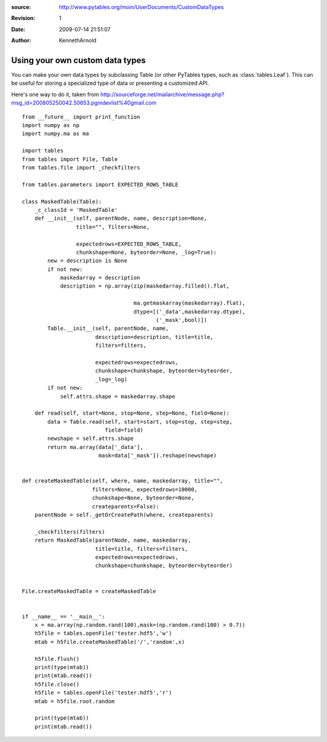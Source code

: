:source: http://www.pytables.org/moin/UserDocuments/CustomDataTypes
:revision: 1
:date: 2009-07-14 21:51:07
:author: KennethArnold


================================
Using your own custom data types
================================

You can make your own data types by subclassing Table (or other PyTables types,
such as :class:`tables.Leaf`).
This can be useful for storing a specialized type of data or presenting a
customized API.

Here's one way to do it, taken from
http://sourceforge.net/mailarchive/message.php?msg_id=200805250042.50653.pgmdevlist%40gmail.com

::

    from __future__ import print_function
    import numpy as np
    import numpy.ma as ma

    import tables
    from tables import File, Table
    from tables.file import _checkfilters

    from tables.parameters import EXPECTED_ROWS_TABLE

    class MaskedTable(Table):
        _c_classId = 'MaskedTable'
        def __init__(self, parentNode, name, description=None,
                     title="", filters=None,

                     expectedrows=EXPECTED_ROWS_TABLE,
                     chunkshape=None, byteorder=None, _log=True):
            new = description is None
            if not new:
                maskedarray = description
                description = np.array(zip(maskedarray.filled().flat,

                                       ma.getmaskarray(maskedarray).flat),
                                       dtype=[('_data',maskedarray.dtype),
                                              ('_mask',bool)])
            Table.__init__(self, parentNode, name,
                           description=description, title=title,
                           filters=filters,

                           expectedrows=expectedrows,
                           chunkshape=chunkshape, byteorder=byteorder,
                           _log=_log)
            if not new:
                self.attrs.shape = maskedarray.shape

        def read(self, start=None, stop=None, step=None, field=None):
            data = Table.read(self, start=start, stop=stop, step=step,
                              field=field)
            newshape = self.attrs.shape
            return ma.array(data['_data'],
                            mask=data['_mask']).reshape(newshape)


    def createMaskedTable(self, where, name, maskedarray, title="",
                          filters=None, expectedrows=10000,
                          chunkshape=None, byteorder=None,
                          createparents=False):
        parentNode = self._getOrCreatePath(where, createparents)

        _checkfilters(filters)
        return MaskedTable(parentNode, name, maskedarray,
                           title=title, filters=filters,
                           expectedrows=expectedrows,
                           chunkshape=chunkshape, byteorder=byteorder)


    File.createMaskedTable = createMaskedTable


    if __name__ == '__main__':
        x = ma.array(np.random.rand(100),mask=(np.random.rand(100) > 0.7))
        h5file = tables.openFile('tester.hdf5','w')
        mtab = h5file.createMaskedTable('/','random',x)

        h5file.flush()
        print(type(mtab))
        print(mtab.read())
        h5file.close()
        h5file = tables.openFile('tester.hdf5','r')
        mtab = h5file.root.random

        print(type(mtab))
        print(mtab.read())

